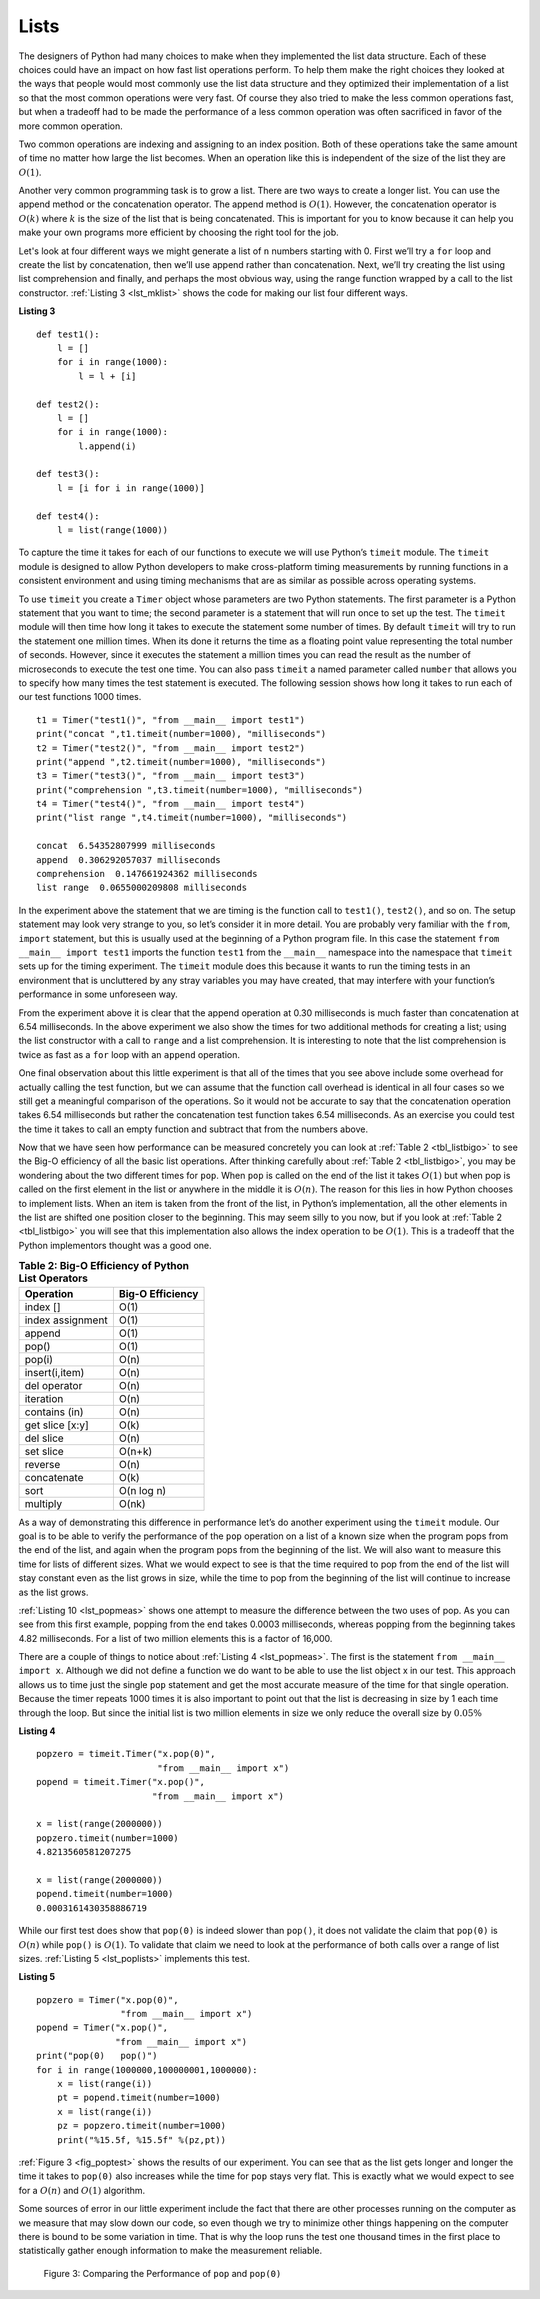 ..  Copyright (C)  Brad Miller, David Ranum, Jeffrey Elkner, Peter Wentworth, Allen B. Downey, Chris
    Meyers, and Dario Mitchell.  Permission is granted to copy, distribute
    and/or modify this document under the terms of the GNU Free Documentation
    License, Version 1.3 or any later version published by the Free Software
    Foundation; with Invariant Sections being Forward, Prefaces, and
    Contributor List, no Front-Cover Texts, and no Back-Cover Texts.  A copy of
    the license is included in the section entitled "GNU Free Documentation
    License".

Lists
~~~~~



The designers of Python had many choices to make when they implemented
the list data structure. Each of these choices could have an impact on
how fast list operations perform. To help them make the right choices
they looked at the ways that people would most commonly use the list
data structure and they optimized their implementation of a list so that
the most common operations were very fast. Of course they also tried to
make the less common operations fast, but when a tradeoff had to be made
the performance of a less common operation was often sacrificed in favor
of the more common operation.

Two common operations are indexing and assigning to an index position.
Both of these operations take the same amount of time no matter how
large the list becomes. When an operation like this is independent of
the size of the list they are :math:`O(1)`.

Another very common programming task is to grow a list. There are two
ways to create a longer list.  You can use the append method or the
concatenation operator. The append method is :math:`O(1)`. However,
the concatenation operator is :math:`O(k)` where :math:`k` is the
size of the list that is being concatenated. This is important for you
to know because it can help you make your own programs more efficient by
choosing the right tool for the job.

Let's look at four different ways we might generate a list of ``n``
numbers starting with 0. First we’ll try a ``for`` loop and create the
list by concatenation, then we’ll use append rather than concatenation.
Next, we’ll try creating the list using list comprehension and finally,
and perhaps the most obvious way, using the range function wrapped by a
call to the list constructor. :ref:`Listing 3 <lst_mklist>` shows the code for
making our list four different ways.

.. _lst_mklist:

**Listing 3**

::

    def test1():
        l = []
        for i in range(1000):
            l = l + [i]

    def test2():
        l = []
        for i in range(1000):
            l.append(i)

    def test3():
        l = [i for i in range(1000)]

    def test4():
        l = list(range(1000))

To capture the time it takes for each of our functions to execute we
will use Python’s ``timeit`` module. The ``timeit`` module is designed
to allow Python developers to make cross-platform timing measurements by
running functions in a consistent environment and using timing
mechanisms that are as similar as possible across operating systems.

To use ``timeit`` you create a ``Timer`` object whose parameters are two
Python statements. The first parameter is a Python statement that you
want to time; the second parameter is a statement that will run once to
set up the test. The ``timeit`` module will then time how long it takes
to execute the statement some number of times. By default ``timeit``
will try to run the statement one million times. When its done it
returns the time as a floating point value representing the total number
of seconds. However, since it executes the statement a million times you
can read the result as the number of microseconds to execute the test
one time. You can also pass ``timeit`` a named parameter called
``number`` that allows you to specify how many times the test statement
is executed. The following session shows how long it takes to run each
of our test functions 1000 times.

::

    t1 = Timer("test1()", "from __main__ import test1")
    print("concat ",t1.timeit(number=1000), "milliseconds")
    t2 = Timer("test2()", "from __main__ import test2")
    print("append ",t2.timeit(number=1000), "milliseconds")
    t3 = Timer("test3()", "from __main__ import test3")
    print("comprehension ",t3.timeit(number=1000), "milliseconds")
    t4 = Timer("test4()", "from __main__ import test4")
    print("list range ",t4.timeit(number=1000), "milliseconds")

    concat  6.54352807999 milliseconds
    append  0.306292057037 milliseconds
    comprehension  0.147661924362 milliseconds
    list range  0.0655000209808 milliseconds

In the experiment above the statement that we are timing is the function
call to ``test1()``, ``test2()``, and so on. The setup statement may
look very strange to you, so let’s consider it in more detail. You are
probably very familiar with the ``from``, ``import`` statement, but this
is usually used at the beginning of a Python program file. In this case
the statement ``from __main__ import test1`` imports the function
``test1`` from the ``__main__`` namespace into the namespace that
``timeit`` sets up for the timing experiment. The ``timeit`` module does
this because it wants to run the timing tests in an environment that is
uncluttered by any stray variables you may have created, that may
interfere with your function’s performance in some unforeseen way.

From the experiment above it is clear that the append operation at 0.30
milliseconds is much faster than concatenation at 6.54 milliseconds. In
the above experiment we also show the times for two additional methods
for creating a list; using the list constructor with a call to ``range``
and a list comprehension. It is interesting to note that the list
comprehension is twice as fast as a ``for`` loop with an ``append``
operation.

One final observation about this little experiment is that all of the
times that you see above include some overhead for actually calling the
test function, but we can assume that the function call overhead is
identical in all four cases so we still get a meaningful comparison of
the operations. So it would not be accurate to say that the
concatenation operation takes 6.54 milliseconds but rather the
concatenation test function takes 6.54 milliseconds. As an exercise you
could test the time it takes to call an empty function and subtract that
from the numbers above.

Now that we have seen how performance can be measured concretely you can
look at :ref:`Table 2 <tbl_listbigo>` to see the Big-O efficiency of all the
basic list operations. After thinking carefully about
:ref:`Table 2 <tbl_listbigo>`, you may be wondering about the two different times
for ``pop``. When ``pop`` is called on the end of the list it takes
:math:`O(1)` but when pop is called on the first element in the list
or anywhere in the middle it is :math:`O(n)`. The reason for this lies
in how Python chooses to implement lists. When an item is taken from the
front of the list, in Python’s implementation, all the other elements in
the list are shifted one position closer to the beginning. This may seem
silly to you now, but if you look at :ref:`Table 2 <tbl_listbigo>` you will see
that this implementation also allows the index operation to be
:math:`O(1)`. This is a tradeoff that the Python implementors thought
was a good one.


.. _tbl_listbigo:

.. table:: **Table 2: Big-O Efficiency of Python List Operators**

    ================== ==================
             Operation   Big-O Efficiency
    ================== ==================
              index []               O(1)
      index assignment               O(1)
                append               O(1)
                 pop()               O(1)
                pop(i)               O(n)
        insert(i,item)               O(n)
          del operator               O(n)
             iteration               O(n)
         contains (in)               O(n)
       get slice [x:y]               O(k)
             del slice               O(n)
             set slice             O(n+k)
               reverse               O(n)
           concatenate               O(k)
                  sort         O(n log n)
              multiply              O(nk)
    ================== ==================




As a way of demonstrating this difference in performance let’s do
another experiment using the ``timeit`` module. Our goal is to be able
to verify the performance of the ``pop`` operation on a list of a known
size when the program pops from the end of the list, and again when the
program pops from the beginning of the list. We will also want to
measure this time for lists of different sizes. What we would expect to
see is that the time required to pop from the end of the list will stay
constant even as the list grows in size, while the time to pop from the
beginning of the list will continue to increase as the list grows.

:ref:`Listing 10 <lst_popmeas>` shows one attempt to measure the difference
between the two uses of pop. As you can see from this first example,
popping from the end takes 0.0003 milliseconds, whereas popping from the
beginning takes 4.82 milliseconds. For a list of two million elements
this is a factor of 16,000.

There are a couple of things to notice about :ref:`Listing 4 <lst_popmeas>`. The
first is the statement ``from __main__ import x``. Although we did not
define a function we do want to be able to use the list object x in our
test. This approach allows us to time just the single ``pop`` statement
and get the most accurate measure of the time for that single operation.
Because the timer repeats 1000 times it is also important to point out
that the list is decreasing in size by 1 each time through the loop. But
since the initial list is two million elements in size we only reduce
the overall size by :math:`0.05\%`

.. _lst_popmeas:

**Listing 4**

::


    popzero = timeit.Timer("x.pop(0)",
                           "from __main__ import x")
    popend = timeit.Timer("x.pop()",
                          "from __main__ import x")

    x = list(range(2000000))
    popzero.timeit(number=1000)
    4.8213560581207275

    x = list(range(2000000))
    popend.timeit(number=1000)
    0.0003161430358886719

While our first test does show that ``pop(0)`` is indeed slower than
``pop()``, it does not validate the claim that ``pop(0)`` is
:math:`O(n)` while ``pop()`` is :math:`O(1)`. To validate that claim
we need to look at the performance of both calls over a range of list
sizes. :ref:`Listing 5 <lst_poplists>` implements this test.

.. _lst_poplists:

**Listing 5**

::

    popzero = Timer("x.pop(0)",
                    "from __main__ import x")
    popend = Timer("x.pop()",
                   "from __main__ import x")
    print("pop(0)   pop()")
    for i in range(1000000,100000001,1000000):
        x = list(range(i))
        pt = popend.timeit(number=1000)
        x = list(range(i))
        pz = popzero.timeit(number=1000)
        print("%15.5f, %15.5f" %(pz,pt))

:ref:`Figure 3 <fig_poptest>` shows the results of our experiment. You can see
that as the list gets longer and longer the time it takes to ``pop(0)``
also increases while the time for ``pop`` stays very flat. This is
exactly what we would expect to see for a :math:`O(n)` and
:math:`O(1)` algorithm.

Some sources of error in our little experiment include the fact that
there are other processes running on the computer as we measure that may
slow down our code, so even though we try to minimize other things
happening on the computer there is bound to be some variation in time.
That is why the loop runs the test one thousand times in the first place
to statistically gather enough information to make the measurement
reliable.

.. _fig_poptest:

.. figure:: Figures/poptime.png

   Figure 3: Comparing the Performance of ``pop`` and ``pop(0)``
